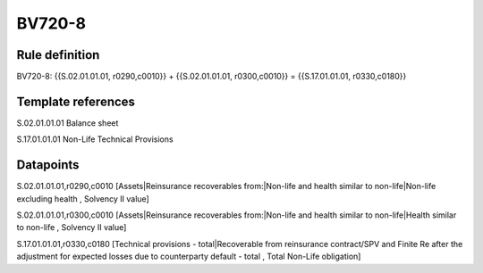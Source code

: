 =======
BV720-8
=======

Rule definition
---------------

BV720-8: {{S.02.01.01.01, r0290,c0010}} + {{S.02.01.01.01, r0300,c0010}} = {{S.17.01.01.01, r0330,c0180}}


Template references
-------------------

S.02.01.01.01 Balance sheet

S.17.01.01.01 Non-Life Technical Provisions


Datapoints
----------

S.02.01.01.01,r0290,c0010 [Assets|Reinsurance recoverables from:|Non-life and health similar to non-life|Non-life excluding health , Solvency II value]

S.02.01.01.01,r0300,c0010 [Assets|Reinsurance recoverables from:|Non-life and health similar to non-life|Health similar to non-life , Solvency II value]

S.17.01.01.01,r0330,c0180 [Technical provisions - total|Recoverable from reinsurance contract/SPV and Finite Re after the adjustment for expected losses due to counterparty default - total , Total Non-Life obligation]



